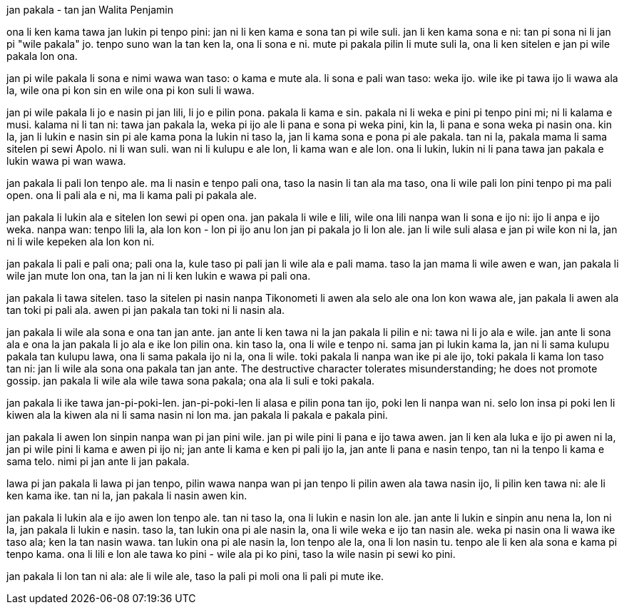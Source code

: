 jan pakala - tan jan Walita Penjamin

[tan nanpa wan pi lipu ni li lipu Frankfurter, lon tenpo 1931-11-20.]

ona li ken kama tawa jan lukin pi tenpo pini: jan ni li ken kama e sona tan pi wile suli.
jan li ken kama sona e ni: tan pi sona ni li jan pi "wile pakala" jo.
tenpo suno wan la tan ken la, ona li sona e ni.
mute pi pakala pilin li mute suli la, ona li ken sitelen e jan pi wile pakala lon ona.

jan pi wile pakala li sona e nimi wawa wan taso: o kama e mute ala.
li sona e pali wan taso: weka ijo.
wile ike pi tawa ijo li wawa ala la, wile ona pi kon sin en wile ona pi kon suli li wawa.

jan pi wile pakala li jo e nasin pi jan lili, li jo e pilin pona.
pakala li kama e sin.
pakala ni li weka e pini pi tenpo pini mi; ni li kalama e musi.
kalama ni li tan ni: tawa jan pakala la, weka pi ijo ale li pana e sona pi weka pini, kin la, li pana e sona weka pi nasin ona.
kin la, jan li lukin e nasin sin pi ale kama pona la lukin ni taso la, jan li kama sona e pona pi ale pakala.
tan ni la, pakala mama li sama sitelen pi sewi Apolo.
ni li wan suli.
wan ni li kulupu e ale lon, li kama wan e ale lon.
ona li lukin, lukin ni li pana tawa jan pakala e lukin wawa pi wan wawa.

jan pakala li pali lon tenpo ale.
ma li nasin e tenpo pali ona, taso la nasin li tan ala ma taso, ona li wile pali lon pini tenpo pi ma pali open.
ona li pali ala e ni, ma li kama pali pi pakala ale.

jan pakala li lukin ala e sitelen lon sewi pi open ona.
jan pakala li wile e lili, wile ona lili nanpa wan li sona e ijo ni: ijo li anpa e ijo weka.
nanpa wan: tenpo lili la, ala lon kon - lon pi ijo anu lon jan pi pakala jo li lon ale.
jan li wile suli alasa e jan pi wile kon ni la, jan ni li wile kepeken ala lon kon ni.

jan pakala li pali e pali ona; pali ona la, kule taso pi pali jan li wile ala e pali mama.
taso la jan mama li wile awen e wan, jan pakala li wile jan mute lon ona, tan la jan ni li ken lukin e wawa pi pali ona.

jan pakala li tawa sitelen.
taso la sitelen pi nasin nanpa Tikonometi li awen ala selo ale ona lon kon wawa ale, jan pakala li awen ala tan toki pi pali ala.
awen pi jan pakala tan toki ni li nasin ala.

jan pakala li wile ala sona e ona tan jan ante.
jan ante li ken tawa ni la jan pakala li pilin e ni: tawa ni li jo ala e wile.
jan ante li sona ala e ona la jan pakala li jo ala e ike lon pilin ona.
kin taso la, ona li wile e tenpo ni. sama jan pi lukin kama la, jan ni li sama kulupu pakala tan kulupu lawa, ona li sama pakala ijo ni la, ona li wile.
toki pakala li nanpa wan ike pi ale ijo, toki pakala li kama lon taso tan ni: jan li wile ala sona ona pakala tan jan ante.
The destructive character tolerates misunderstanding; he does not promote gossip.
jan pakala li wile ala wile tawa sona pakala; ona ala li suli e toki pakala.

jan pakala li ike tawa jan-pi-poki-len.
jan-pi-poki-len li alasa e pilin pona tan ijo, poki len li nanpa wan ni.
selo lon insa pi poki len li kiwen ala la kiwen ala ni li sama nasin ni lon ma.
jan pakala li pakala e pakala pini.

jan pakala li awen lon sinpin nanpa wan pi jan pini wile.
jan pi wile pini li pana e ijo tawa awen. jan li ken ala luka e ijo pi awen ni la, jan pi wile pini li kama e awen pi ijo ni; jan ante li kama e ken pi pali ijo la, jan ante li pana e nasin tenpo, tan ni la tenpo li kama e sama telo.
nimi pi jan ante li jan pakala.

lawa pi jan pakala li lawa pi jan tenpo, pilin wawa nanpa wan pi jan tenpo li pilin awen ala tawa nasin ijo, li pilin ken tawa ni: ale li ken kama ike.
tan ni la, jan pakala li nasin awen kin.

jan pakala li lukin ala e ijo awen lon tenpo ale.
tan ni taso la, ona li lukin e nasin lon ale.
jan ante li lukin e sinpin anu nena la, lon ni la, jan pakala li lukin e nasin.
taso la, tan lukin ona pi ale nasin la, ona li wile weka e ijo tan nasin ale.
weka pi nasin ona li wawa ike taso ala; ken la tan nasin wawa.
tan lukin ona pi ale nasin la, lon tenpo ale la, ona li lon nasin tu.
tenpo ale li ken ala sona e kama pi tenpo kama.
ona li lili e lon ale tawa ko pini - wile ala pi ko pini, taso la wile nasin pi sewi ko pini.

jan pakala li lon tan ni ala: ale li wile ale, taso la pali pi moli ona li pali pi mute ike.
